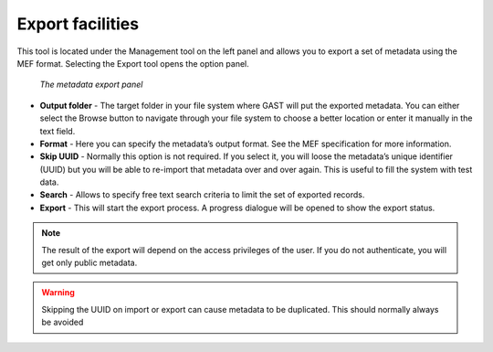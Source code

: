.. _export:

Export facilities
=================

This tool is located under the Management tool on the left panel and
allows you to export a set of metadata using the MEF format. Selecting the Export
tool opens the option panel.

.. figure:: gast-mef-export.png

    *The metadata export panel*
    
- **Output folder** - 
  The target folder in your file system where GAST will put the
  exported metadata. You can either select the Browse button to navigate through
  your file system to choose a better location or enter it manually in the
  text field.

- **Format** - 
  Here you can specify the metadata’s output format. See the MEF
  specification for more information.

- **Skip UUID** - 
  Normally this option is not required. If you
  select it, you will loose the metadata’s unique identifier (UUID) but you will
  be able to re-import that metadata over and over again. This is useful to fill
  the system with test data.

- **Search** - Allows to specify free text search criteria to limit the set of exported records.
  
- **Export** - This will start the export process. A progress dialogue will be opened to show the export status.

.. note:: The result of the export will depend on the access privileges of the user. If you do not authenticate, you will get only public metadata.

.. warning::
   Skipping the UUID on import or export can cause metadata to be duplicated.
   This should normally always be avoided
